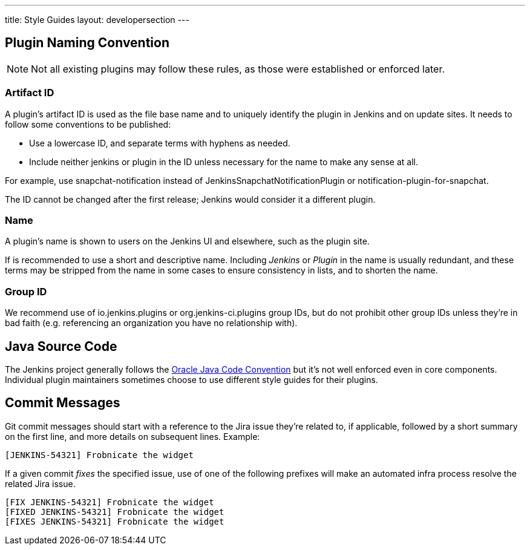 ---
title: Style Guides
layout: developersection
---

== Plugin Naming Convention

NOTE: Not all existing plugins may follow these rules, as those were established or enforced later.

=== Artifact ID

A plugin's artifact ID is used as the file base name and to uniquely identify the plugin in Jenkins and on update sites.
It needs to follow some conventions to be published:

* Use a lowercase ID, and separate terms with hyphens as needed.
* Include neither +jenkins+ or +plugin+ in the ID unless necessary for the name to make any sense at all.

For example, use +snapchat-notification+ instead of +JenkinsSnapchatNotificationPlugin+ or +notification-plugin-for-snapchat+.

The ID cannot be changed after the first release; Jenkins would consider it a different plugin.

=== Name

A plugin's name is shown to users on the Jenkins UI and elsewhere, such as the plugin site.

If is recommended to use a short and descriptive name.
Including _Jenkins_ or _Plugin_ in the name is usually redundant, and these terms may be stripped from the name in some cases to ensure consistency in lists, and to shorten the name.

=== Group ID

We recommend use of +io.jenkins.plugins+ or +org.jenkins-ci.plugins+ group IDs, but do not prohibit other group IDs unless they're in bad faith (e.g. referencing an organization you have no relationship with).


== Java Source Code

The Jenkins project generally follows the link:www.oracle.com/technetwork/java/codeconvtoc-136057.html[Oracle Java Code Convention] but it's not well enforced even in core components.
Individual plugin maintainers sometimes choose to use different style guides for their plugins.


== Commit Messages

Git commit messages should start with a reference to the Jira issue they're related to, if applicable, followed by a short summary on the first line, and more details on subsequent lines.
Example:

----
[JENKINS-54321] Frobnicate the widget
----

If a given commit _fixes_ the specified issue, use of one of the following prefixes will make an automated infra process resolve the related Jira issue.

----
[FIX JENKINS-54321] Frobnicate the widget
[FIXED JENKINS-54321] Frobnicate the widget
[FIXES JENKINS-54321] Frobnicate the widget
----
